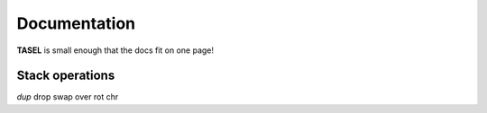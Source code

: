 Documentation
===================================

**TASEL** is small enough that the docs fit on one page!

----
Stack operations
----

`dup` drop swap over rot chr
